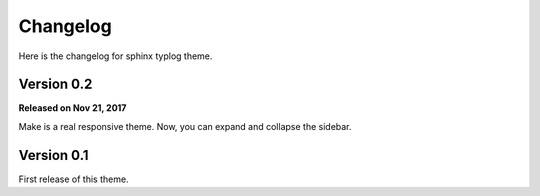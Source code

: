 Changelog
=========

Here is the changelog for sphinx typlog theme.

Version 0.2
-----------

**Released on Nov 21, 2017**

Make is a real responsive theme. Now, you can expand and collapse the
sidebar.

Version 0.1
-----------

First release of this theme.
